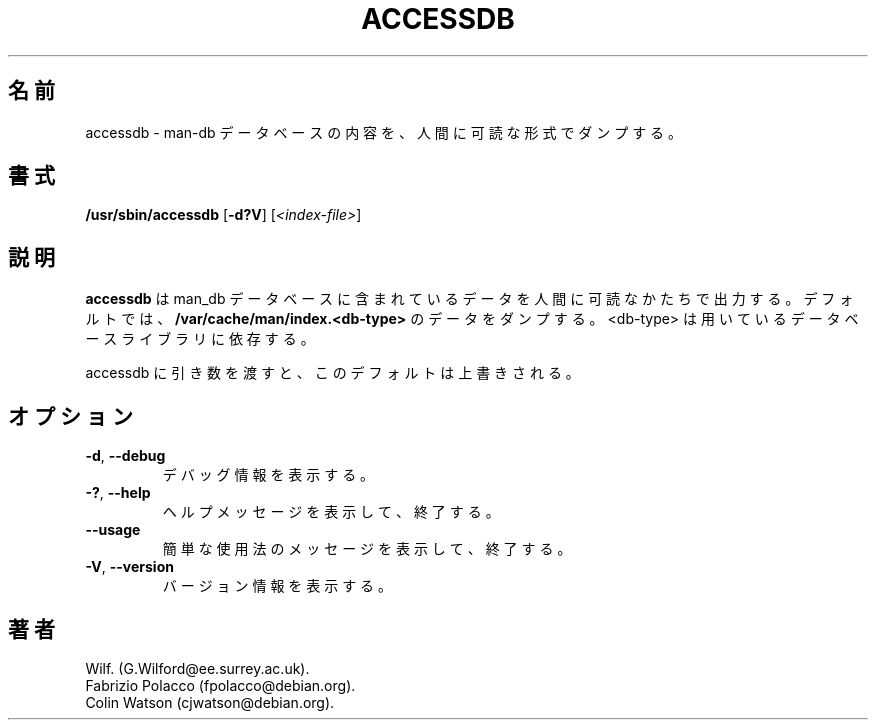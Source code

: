 .\" Man page for accessdb
.\"
.\" Copyright (c) 1998 Fabrizio Polacco <fpolacco@debian.org
.\"
.\" You may distribute under the terms of the GNU General Public
.\" License as specified in the file COPYING that comes with the
.\" man-db distribution.
.\"
.\" Tue, 24 Feb 1998 18:18:36 +0200
.\"
.\" Japanese Version Copyright (c) 1998 NAKANO Takeo all rights reserved.
.\" Translated Fri 25 Sep 1998 by NAKANO Takeo <nakano@apm.seikei.ac.jp>
.\" Modified Sun 6 Dec 1998 by NAKANO Takeo <nakano@apm.seikei.ac.jp>
.\" Updated & Modified Thu Jul  2 16:30:33 JST 2020
.\"         by Yuichi SATO <ysato444@ybb.ne.jp>
.\"
.pc
.TH ACCESSDB 8 "2019-10-23" "2.9.0" "Manual pager utils"
.\"O .SH NAME
.SH 名前
.\"O accessdb \- dumps the content of a man-db database in a human readable
.\"O format
accessdb \- man-db データベースの内容を、人間に可読な形式でダンプする。
.\"O .SH SYNOPSIS
.SH 書式
.B /usr/sbin/accessdb
.RB [\| \-d?V \|]
.RI [ <index-file> ]
.\"O .SH DESCRIPTION
.SH 説明
.\"O .B accessdb
.\"O will output the data contained within a man-db database in a
.\"O human readable form.
.B accessdb
は man_db データベースに含まれているデータを人間に可読なかたちで出力する。
.\"O By default, it will dump the data from
.\"O .B /var/cache/man/index.<db-type>,
.\"O where <db-type> is dependent on the database library in use.
デフォルトでは、
.B /var/cache/man/index.<db-type>
のデータをダンプする。
<db-type> は用いているデータベースライブラリに依存する。

.\"O Supplying an argument to accessdb will override this default.
accessdb に引き数を渡すと、このデフォルトは上書きされる。
.\"O .SH OPTIONS
.SH オプション
.TP
.BR \-d ", " \-\-debug
.\"O Print debugging information.
デバッグ情報を表示する。
.TP
.BR \-? ", " \-\-help
.\"O Print a help message and exit.
ヘルプメッセージを表示して、終了する。
.TP
.BR \-\-usage
.\"O Print a short usage message and exit.
簡単な使用法のメッセージを表示して、終了する。
.TP
.BR \-V ", " \-\-version
.\"O Display version information.
バージョン情報を表示する。
.\"O .SH AUTHOR
.SH 著者
.nf
Wilf.\& (G.Wilford@ee.surrey.ac.uk).
Fabrizio Polacco (fpolacco@debian.org).
Colin Watson (cjwatson@debian.org).
.fi
